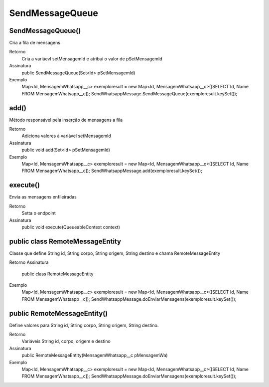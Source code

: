###################
SendMessageQueue
###################

SendMessageQueue() 
-----------------------
Cria a fila de mensagens

Retorno
    Cria a variáevl setMensagemId e atribui o valor de pSetMensagemId
Assinatura
    public SendMessageQueue(Set<Id> pSetMensagemId)
Exemplo
    .. code-block:: apex
    Map<Id, MensagemWhatsapp__c> exemploresult = new Map<Id, MensagemWhatsapp__c>([SELECT Id, Name FROM MensagemWhatsapp__c]);
    SendWhatsappMessage.SendMessageQueue(exemploresult.keySet());
    
add() 
-----------------------
Método responsável pela inserção de mensagens a fila

Retorno
    Adiciona valores à variável setMensagemId
Assinatura
    public void add(Set<Id> pSetMensagemId) 
Exemplo
    .. code-block:: apex
    Map<Id, MensagemWhatsapp__c> exemploresult = new Map<Id, MensagemWhatsapp__c>([SELECT Id, Name FROM MensagemWhatsapp__c]);
    SendWhatsappMessage.add(exemploresult.keySet());
    
execute()  
-----------------------
Envia as mensagens enfileiradas
    
Retorno
    Setta o endpoint
Assinatura
    public void execute(QueueableContext context)
       
public class RemoteMessageEntity
-----------------------
Classe que define String id, String corpo, String origem, String destino e chama RemoteMessageEntity

Retorno
Assinatura
    public class RemoteMessageEntity
Exemplo
       .. code-block:: apex
       Map<Id, MensagemWhatsapp__c> exemploresult = new Map<Id, MensagemWhatsapp__c>([SELECT Id, Name FROM MensagemWhatsapp__c]);
       SendWhatsappMessage.doEnviarMensagens(exemploresult.keySet());
       
public RemoteMessageEntity() 
-----------------------
Define valores para String id, String corpo, String origem, String destino.

Retorno
    Variáveis String id, corpo, origem e destino
Assinatura
    public RemoteMessageEntity(MensagemWhatsapp__c pMensagemWa) 
Exemplo
       .. code-block:: apex
       Map<Id, MensagemWhatsapp__c> exemploresult = new Map<Id, MensagemWhatsapp__c>([SELECT Id, Name FROM MensagemWhatsapp__c]);
       SendWhatsappMessage.doEnviarMensagens(exemploresult.keySet());
             
